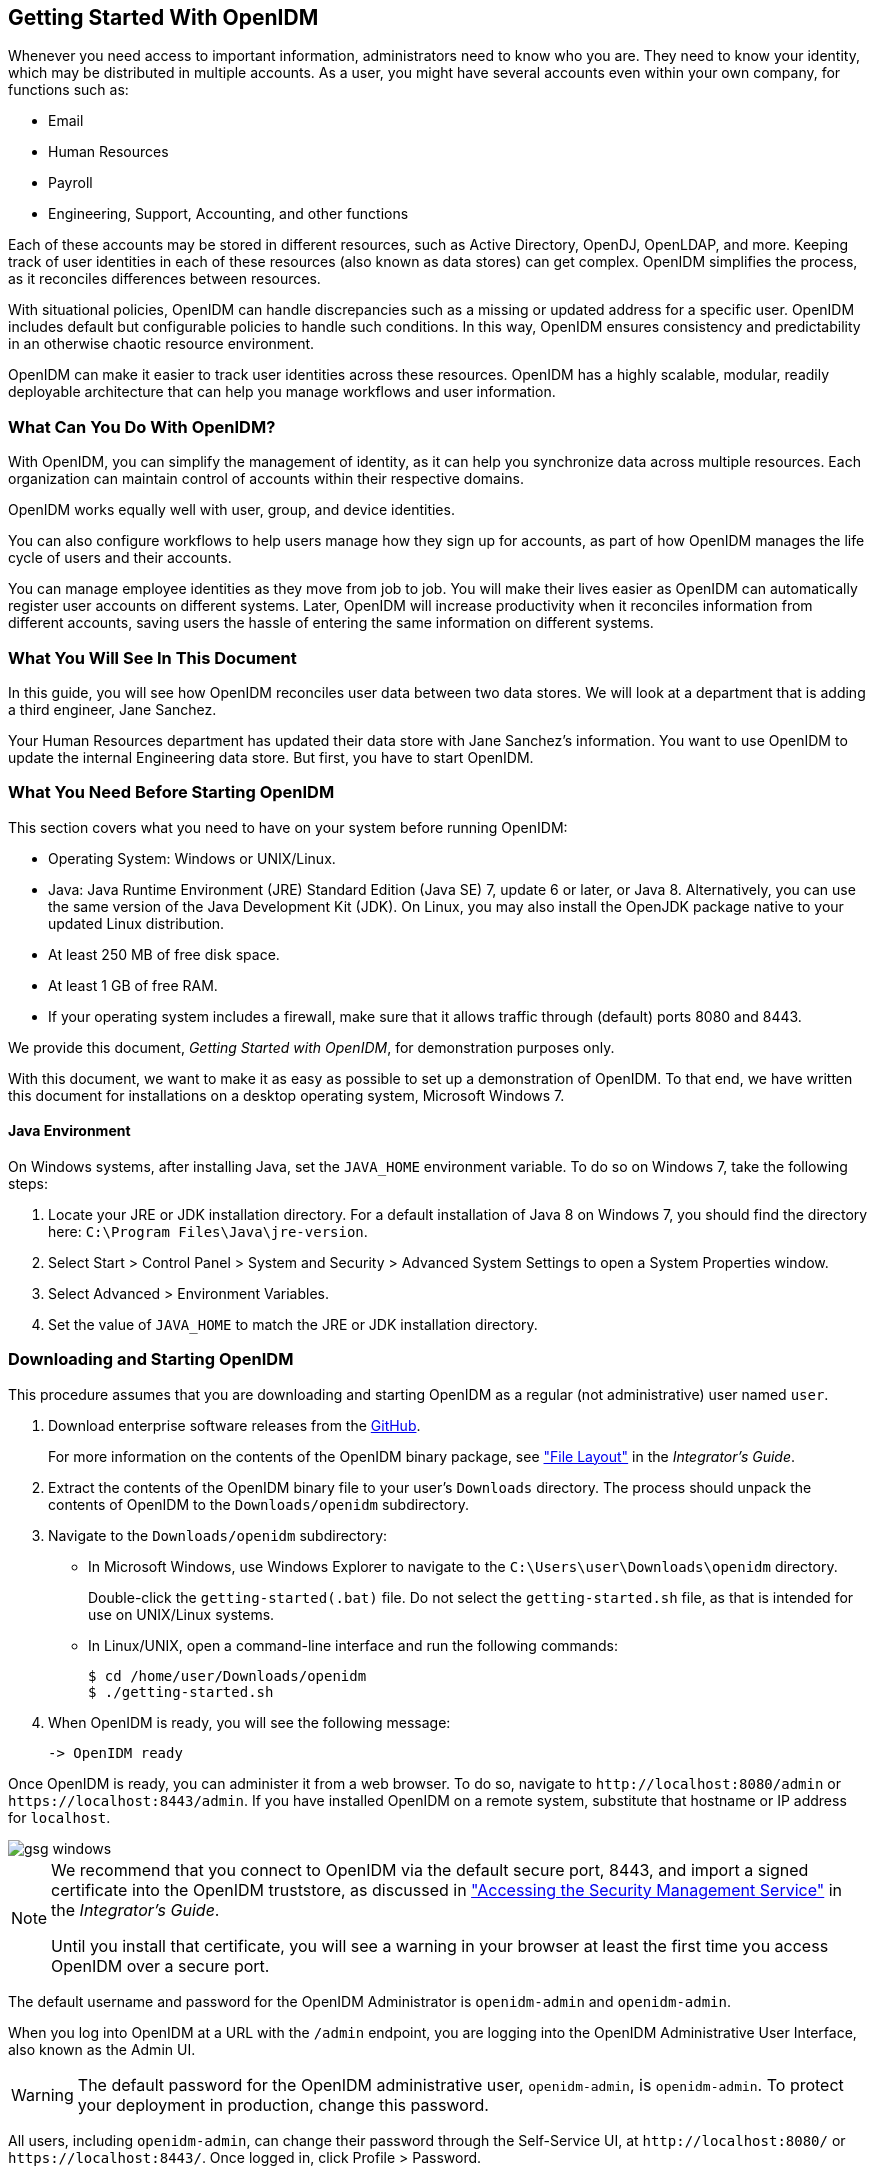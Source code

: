 ////
  The contents of this file are subject to the terms of the Common Development and
  Distribution License (the License). You may not use this file except in compliance with the
  License.
 
  You can obtain a copy of the License at legal/CDDLv1.0.txt. See the License for the
  specific language governing permission and limitations under the License.
 
  When distributing Covered Software, include this CDDL Header Notice in each file and include
  the License file at legal/CDDLv1.0.txt. If applicable, add the following below the CDDL
  Header, with the fields enclosed by brackets [] replaced by your own identifying
  information: "Portions copyright [year] [name of copyright owner]".
 
  Copyright 2017 ForgeRock AS.
  Portions Copyright 2024 3A Systems LLC.
////

:figure-caption!:
:example-caption!:
:table-caption!:


[#chap-basic-install]
== Getting Started With OpenIDM

Whenever you need access to important information, administrators need to know who you are. They need to know your identity, which may be distributed in multiple accounts.
As a user, you might have several accounts even within your own company, for functions such as:

* Email

* Human Resources

* Payroll

* Engineering, Support, Accounting, and other functions

Each of these accounts may be stored in different resources, such as Active Directory, OpenDJ, OpenLDAP, and more. Keeping track of user identities in each of these resources (also known as data stores) can get complex. OpenIDM simplifies the process, as it reconciles differences between resources.

With situational policies, OpenIDM can handle discrepancies such as a missing or updated address for a specific user. OpenIDM includes default but configurable policies to handle such conditions. In this way, OpenIDM ensures consistency and predictability in an otherwise chaotic resource environment.

OpenIDM can make it easier to track user identities across these resources. OpenIDM has a highly scalable, modular, readily deployable architecture that can help you manage workflows and user information.

[#gsg-what-openidm-cando]
=== What Can You Do With OpenIDM?

With OpenIDM, you can simplify the management of identity, as it can help you synchronize data across multiple resources. Each organization can maintain control of accounts within their respective domains.

OpenIDM works equally well with user, group, and device identities.

You can also configure workflows to help users manage how they sign up for accounts, as part of how OpenIDM manages the life cycle of users and their accounts.

You can manage employee identities as they move from job to job. You will make their lives easier as OpenIDM can automatically register user accounts on different systems. Later, OpenIDM will increase productivity when it reconciles information from different accounts, saving users the hassle of entering the same information on different systems.


[#gsg-learning]
=== What You Will See In This Document

In this guide, you will see how OpenIDM reconciles user data between two data stores. We will look at a department that is adding a third engineer, Jane Sanchez.

Your Human Resources department has updated their data store with Jane Sanchez's information. You want to use OpenIDM to update the internal Engineering data store. But first, you have to start OpenIDM.


[#before-you-start]
=== What You Need Before Starting OpenIDM

This section covers what you need to have on your system before running OpenIDM:

* Operating System: Windows or UNIX/Linux.

* Java: Java Runtime Environment (JRE) Standard Edition (Java SE) 7, update 6 or later, or Java 8. Alternatively, you can use the same version of the Java Development Kit (JDK). On Linux, you may also install the OpenJDK package native to your updated Linux distribution.

* At least 250 MB of free disk space.

* At least 1 GB of free RAM.

* If your operating system includes a firewall, make sure that it allows traffic through (default) ports 8080 and 8443.

We provide this document, __Getting Started with OpenIDM__, for demonstration purposes only.

With this document, we want to make it as easy as possible to set up a demonstration of OpenIDM. To that end, we have written this document for installations on a desktop operating system, Microsoft Windows 7.

[#java-prerequisites]
==== Java Environment

On Windows systems, after installing Java, set the `JAVA_HOME` environment variable. To do so on Windows 7, take the following steps:

====

. Locate your JRE or JDK installation directory. For a default installation of Java 8 on Windows 7, you should find the directory here: `C:\Program Files\Java\jre-version`.

. Select Start > Control Panel > System and Security > Advanced System Settings to open a System Properties window.

. Select Advanced > Environment Variables.

. Set the value of `JAVA_HOME` to match the JRE or JDK installation directory.

====



[#download-and-start]
=== Downloading and Starting OpenIDM


[#download-start-openidm]
====
This procedure assumes that you are downloading and starting OpenIDM as a regular (not administrative) user named `user`.

. Download enterprise software releases from the link:https://github.com/OpenIdentityPlatform/OpenIDM/releases[GitHub, window=\_blank].
+
For more information on the contents of the OpenIDM binary package, see xref:../integrators-guide/appendix-file-layout.adoc#appendix-file-layout["File Layout"] in the __Integrator's Guide__.

. Extract the contents of the OpenIDM binary file to your user's `Downloads` directory. The process should unpack the contents of OpenIDM to the `Downloads/openidm` subdirectory.

. Navigate to the `Downloads/openidm` subdirectory:
+

* In Microsoft Windows, use Windows Explorer to navigate to the `C:\Users\user\Downloads\openidm` directory.
+
Double-click the `getting-started(.bat)` file. Do not select the `getting-started.sh` file, as that is intended for use on UNIX/Linux systems.

* In Linux/UNIX, open a command-line interface and run the following commands:
+

[source, console]
----
$ cd /home/user/Downloads/openidm
$ ./getting-started.sh
----


. When OpenIDM is ready, you will see the following message:
+

[source, console]
----
-> OpenIDM ready
----

====
Once OpenIDM is ready, you can administer it from a web browser. To do so, navigate to `\http://localhost:8080/admin` or `\https://localhost:8443/admin`. If you have installed OpenIDM on a remote system, substitute that hostname or IP address for `localhost`.

[#d7821e389]
image::images/gsg-windows.png[]

[NOTE]
====
We recommend that you connect to OpenIDM via the default secure port, 8443, and import a signed certificate into the OpenIDM truststore, as discussed in xref:../integrators-guide/chap-security.adoc#security-management-service["Accessing the Security Management Service"] in the __Integrator's Guide__.

Until you install that certificate, you will see a warning in your browser at least the first time you access OpenIDM over a secure port.
====
The default username and password for the OpenIDM Administrator is `openidm-admin` and `openidm-admin`.

When you log into OpenIDM at a URL with the `/admin` endpoint, you are logging into the OpenIDM Administrative User Interface, also known as the Admin UI.

[WARNING]
====
The default password for the OpenIDM administrative user, `openidm-admin`, is `openidm-admin`. To protect your deployment in production, change this password.
====
All users, including `openidm-admin`, can change their password through the Self-Service UI, at `\http://localhost:8080/` or `\https://localhost:8443/`. Once logged in, click Profile > Password.


[#gsg-data-files]
=== The Getting Started Data Files

In a production deployment, you are likely to see resources like Active Directory and OpenDJ. But the setup requirements for each are extensive, and beyond the scope of this document.

For simplicity, this guide uses two static files as data stores:

* `hr.csv` represents the Human Resources data store. It is in CSV format, commonly used to share data between spreadsheet applications.

* `engineering.xml` represents the Engineering data store. It is in XML format, a generic means for storing complex data that is commonly used over the Internet.

You can find these files in the OpenIDM binary package that you downloaded earlier, in the following subdirectory: `openidm/samples/getting-started/data`.


